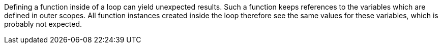 Defining a function inside of a loop can yield unexpected results. Such a function keeps references to the variables which are defined in outer scopes. All function instances created inside the loop therefore see the same values for these variables, which is probably not expected.
